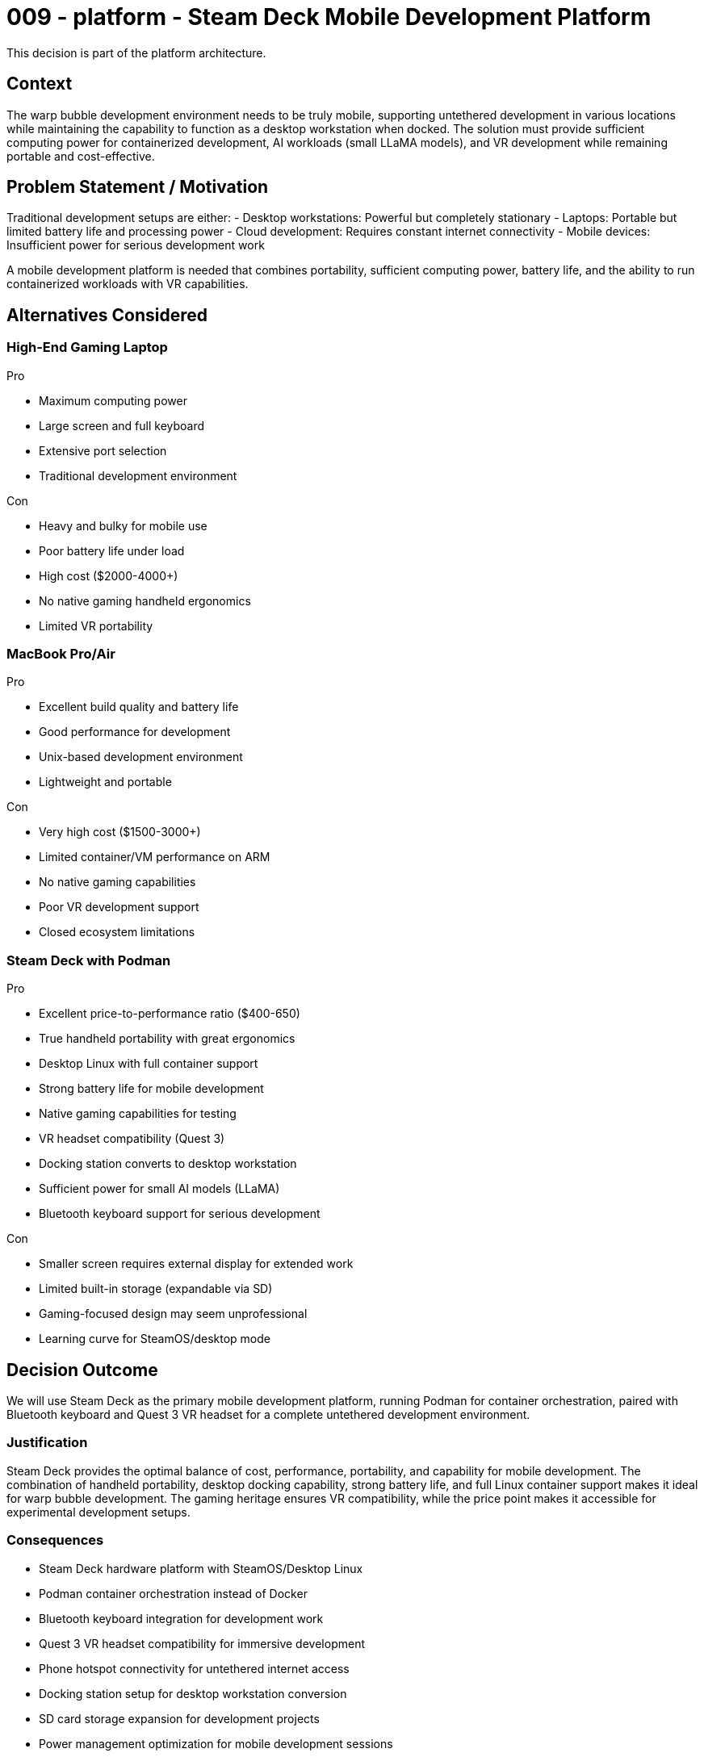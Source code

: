 :ARC-ID: 009
:ARC-TITLE: Steam Deck Mobile Development Platform
:ARC-TOPIC: platform
:ARC-STATUS: accepted

[#ARCID-{arc-id}]
= {arc-id} - {arc-topic} - {arc-title}
This decision is part of the {arc-topic} architecture.

== Context

The warp bubble development environment needs to be truly mobile, supporting untethered development in various locations while maintaining the capability to function as a desktop workstation when docked. The solution must provide sufficient computing power for containerized development, AI workloads (small LLaMA models), and VR development while remaining portable and cost-effective.

== Problem Statement / Motivation

Traditional development setups are either:
- Desktop workstations: Powerful but completely stationary
- Laptops: Portable but limited battery life and processing power
- Cloud development: Requires constant internet connectivity
- Mobile devices: Insufficient power for serious development work

A mobile development platform is needed that combines portability, sufficient computing power, battery life, and the ability to run containerized workloads with VR capabilities.

== Alternatives Considered

=== High-End Gaming Laptop

.Pro
* Maximum computing power
* Large screen and full keyboard
* Extensive port selection
* Traditional development environment

.Con
* Heavy and bulky for mobile use
* Poor battery life under load
* High cost ($2000-4000+)
* No native gaming handheld ergonomics
* Limited VR portability

=== MacBook Pro/Air

.Pro
* Excellent build quality and battery life
* Good performance for development
* Unix-based development environment
* Lightweight and portable

.Con
* Very high cost ($1500-3000+)
* Limited container/VM performance on ARM
* No native gaming capabilities
* Poor VR development support
* Closed ecosystem limitations

=== Steam Deck with Podman

.Pro
* Excellent price-to-performance ratio ($400-650)
* True handheld portability with great ergonomics
* Desktop Linux with full container support
* Strong battery life for mobile development
* Native gaming capabilities for testing
* VR headset compatibility (Quest 3)
* Docking station converts to desktop workstation
* Sufficient power for small AI models (LLaMA)
* Bluetooth keyboard support for serious development

.Con
* Smaller screen requires external display for extended work
* Limited built-in storage (expandable via SD)
* Gaming-focused design may seem unprofessional
* Learning curve for SteamOS/desktop mode

== Decision Outcome

We will use Steam Deck as the primary mobile development platform, running Podman for container orchestration, paired with Bluetooth keyboard and Quest 3 VR headset for a complete untethered development environment.

=== Justification

Steam Deck provides the optimal balance of cost, performance, portability, and capability for mobile development. The combination of handheld portability, desktop docking capability, strong battery life, and full Linux container support makes it ideal for warp bubble development. The gaming heritage ensures VR compatibility, while the price point makes it accessible for experimental development setups.

=== Consequences

* Steam Deck hardware platform with SteamOS/Desktop Linux
* Podman container orchestration instead of Docker
* Bluetooth keyboard integration for development work
* Quest 3 VR headset compatibility for immersive development
* Phone hotspot connectivity for untethered internet access
* Docking station setup for desktop workstation conversion
* SD card storage expansion for development projects
* Power management optimization for mobile development sessions

=== Mobile Development Setup

* **Untethered Configuration**: Steam Deck + Bluetooth keyboard + Quest 3 + phone hotspot
* **Tethered Configuration**: Steam Deck + docking station + external monitor + full desktop setup
* **Power Management**: Optimized container resource limits for battery efficiency
* **Storage Strategy**: SD card expansion for project storage and container images
* **Network Connectivity**: Phone hotspot primary, WiFi secondary, ethernet when docked

=== Technical Capabilities

* **Container Support**: Full Podman/Docker compatibility on desktop Linux
* **AI Workloads**: Sufficient CPU/GPU for small LLaMA model inference
* **VR Development**: Native Quest 3 compatibility for immersive coding
* **Battery Life**: 4-8 hours mobile development depending on workload
* **Performance**: Adequate for VS Code Server, web development, and container orchestration
* **Expandability**: USB-C docking for full desktop capabilities

=== Cost Analysis

* **Steam Deck**: $400-650 (depending on model)
* **Bluetooth Keyboard**: $50-150
* **Quest 3 VR Headset**: $500-650
* **Total Setup**: $950-1450 (vs $2000-4000 for equivalent laptop + VR)
* **Exceptional value**: Desktop + mobile + gaming + VR in one affordable package

=== Derived / Related Decisions

* DNS infrastructure within warp bubble (<<ARCID-003>>)
* Centralized environment configuration (<<ARCID-005>>)
* LCARS interface design for VR environment (<<ARCID-007>>)
* Test container for multi-device compatibility (<<ARCID-008>>)
